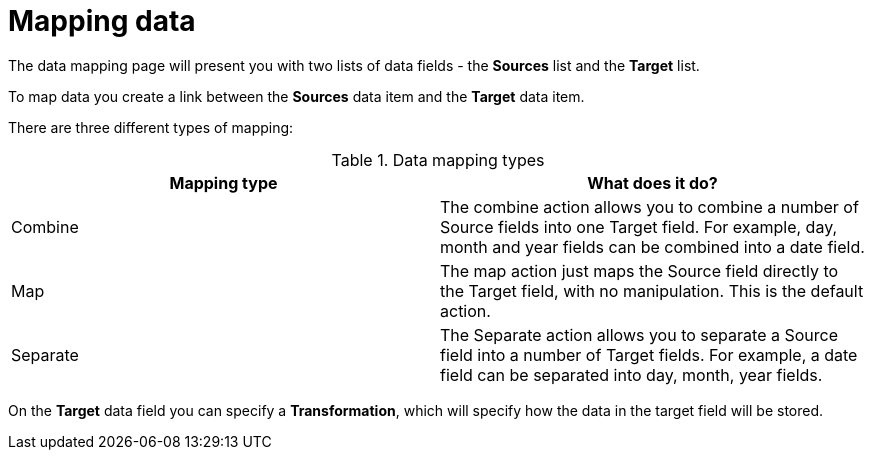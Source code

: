 [id="mapping_data"]
= Mapping data

The data mapping page will present you with two lists of data fields - the *Sources* list and the *Target* list.

To map data you create a link between the *Sources* data item and the *Target* data item.

There are three different types of mapping:

.Data mapping types

|===
|Mapping type  |What does it do?

|Combine
|The combine action allows you to combine a number of Source fields into one Target field. For example, day, month and year fields can be combined into a date field.

|Map
|The map action just maps the Source field directly to the Target field, with no manipulation. This is the default action.

|Separate
|The Separate action allows you to separate a Source field into a number of Target fields. For example, a date field can be separated into day, month, year fields. 

|===

On the *Target* data field you can specify a *Transformation*, which will specify how the data in the target field will be stored. 
